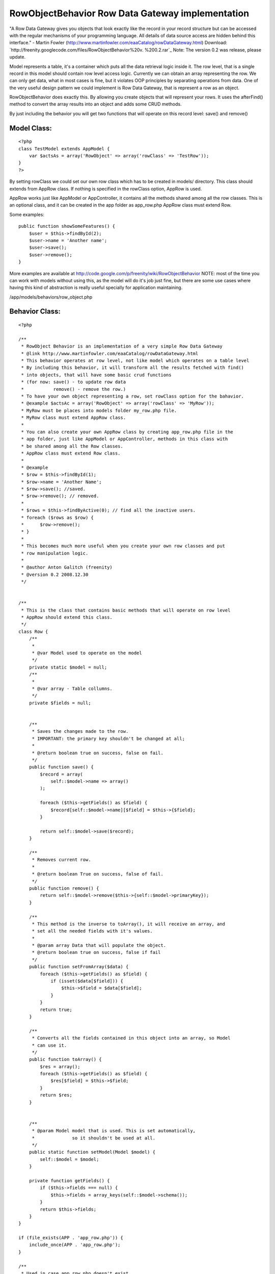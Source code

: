 RowObjectBehavior Row Data Gateway implementation
=================================================

"A Row Data Gateway gives you objects that look exactly like the
record in your record structure but can be accessed with the regular
mechanisms of your programming language. All details of data source
access are hidden behind this interface." - Martin Fowler
(http://www.martinfowler.com/eaaCatalog/rowDataGateway.html)
Download: `http://freenity.googlecode.com/files/RowObjectBehavior%20v.
%200.2.rar`_
Note: The version 0.2 was release, please update.

Model represents a table, it's a container which puts all the data
retrieval logic inside it. The row level, that is a single record in
this model should contain row level access logic. Currently we can
obtain an array representing the row. We can only get data, what in
most cases is fine, but it violates OOP principles by separating
operations from data. One of the very useful design pattern we could
implement is Row Data Gateway, that is represent a row as an object.

RowObjectBehavior does exactly this. By allowing you create objects
that will represent your rows. It uses the afterFind() method to
convert the array results into an object and adds some CRUD methods.

By just including the behavior you will get two functions that will
operate on this record level: save() and remove()


Model Class:
````````````

::

    <?php 
    class TestModel extends AppModel {
        var $actsAs = array('RowObject' => array('rowClass' => 'TestRow'));
    }
    ?>

By setting rowClass we could set our own row class which has to be
created in models/ directory. This class should extends from AppRow
class. If nothing is specified in the rowClass option, AppRow is used.

AppRow works just like AppModel or AppController, it contains all the
methods shared among all the row classes. This is an optional class,
and it can be created in the app folder as app_row.php AppRow class
must extend Row.

Some examples:

::

    
    public function showSomeFeatures() {
        $user = $this->findById(2);
        $user->name = 'Another name';
        $user->save();
        $user->remove();
    }

More examples are available at
`http://code.google.com/p/freenity/wiki/RowObjectBehavior`_
NOTE: most of the time you can work with models without using this, as
the model will do it's job just fine, but there are some use cases
where having this kind of abstraction is really useful specially for
application maintaining.


/app/models/behaviors/row_object.php

Behavior Class:
```````````````

::

    <?php 
    
    /**
     * RowObject Behavior is an implementation of a very simple Row Data Gateway
     * @link http://www.martinfowler.com/eaaCatalog/rowDataGateway.html
     * This behavior operates at row level, not like model which operates on a table level
     * By including this behavior, it will transform all the results fetched with find()
     * into objects, that will have some basic crud functions
     * (for now: save() - to update row data
     *           remove() - remove the row.)
     * To have your own object representing a row, set rowClass option for the bahavior.
     * @example $actsAc = array('RowObject' => array('rowClass' => 'MyRow'));
     * MyRow must be places into models folder my_row.php file.
     * MyRow class must extend AppRow class.
     *
     * You can also create your own AppRow class by creating app_row.php file in the
     * app folder, just like AppModel or AppController, methods in this class with
     * be shared among all the Row classes.
     * AppRow class must extend Row class.
     *
     * @example
     * $row = $this->findById(1);
     * $row->name = 'Another Name';
     * $row->save(); //saved.
     * $row->remove(); // removed.
     *
     * $rows = $this->findByActive(0); // find all the inactive users.
     * foreach ($rows as $row) {
     *      $row->remove();
     * }
     *
     * This becomes much more useful when you create your own row classes and put
     * row manipulation logic.
     *
     * @author Anton Galitch (freenity)
     * @version 0.2 2008.12.30
     */
    
    
    /**
     * This is the class that contains basic methods that will operate on row level
     * AppRow should extend this class.
     */
    class Row {
        /**
         *
         * @var Model used to operate on the model
         */
        private static $model = null;
        /**
         *
         * @var array - Table collumns.
         */
        private $fields = null;
        
    
        /**
         * Saves the changes made to the row.
         * IMPORTANT: the primary key shouldn't be changed at all;
         *
         * @return boolean true on success, false on fail.
         */
        public function save() {
            $record = array(
                self::$model->name => array()
            );
    
            foreach ($this->getFields() as $field) {
                $record[self::$model->name][$field] = $this->{$field};
            }
            
            return self::$model->save($record);
        }
    
        /**
         * Removes current row.
         *
         * @return boolean True on success, false of fail.
         */
        public function remove() {
            return self::$model->remove($this->{self::$model->primaryKey});
        }
    
        /**
         * This method is the inverse to toArray(), it will receive an array, and
         * set all the needed fields with it's values.
         *
         * @param array Data that will populate the object.
         * @return boolean true on success, false if fail
         */
        public function setFromArray($data) {
            foreach ($this->getFields() as $field) {
                if (isset($data[$field])) {
                    $this->$field = $data[$field];
                }
            }
            return true;
        }
    
        /**
         * Converts all the fields contained in this object into an array, so Model
         * can use it.
         */
        public function toArray() {
            $res = array();
            foreach ($this->getFields() as $field) {
                $res[$field] = $this->$field;
            }
            return $res;
        }
    
    
        /**
         * @param Model model that is used. This is set automatically,
         *              so it shouldn't be used at all.
         */
        public static function setModel(Model $model) {
            self::$model = $model;
        }
    
        private function getFields() {
            if ($this->fields === null) {
                $this->fields = array_keys(self::$model->schema());
            }
            return $this->fields;
        }
    }
    
    if (file_exists(APP . 'app_row.php')) {
        include_once(APP . 'app_row.php');
    }
    
    /**
     * Used in case app_row.php doesn't exist
     */
    
    if (!class_exists('AppRow')) {
        class AppRow extends Row {}
    }
    
    
    class RowObjectBehavior extends ModelBehavior {
    
        private $rowModel = null;
    
        /**
         *
         * Initializes the whole behavior. If rowClass options is not defined,
         * it will use app_row.php located in the app folder, if this file doesn't
         * exist it will finally use the Row class defined above.
         */
        public function setUp($model, $config = array()) {
            if (isset($config['rowClass'])) {
                $this->rowModel = $config['rowClass'];
                $filename = Inflector::underscore($this->rowModel) . '.php';
            } else if(file_exists(APP . 'app_row.php')) {
                $this->rowModel = 'AppRow';
                $filename = 'app_row.php';
            } else {
                $this->rowModel = 'AppRow';
                $filename = 'null';
            }
    
            if (file_exists(MODELS . $filename) && $filename !== null) {
                include_once(MODELS . $filename);
            }
            AppRow::setModel($model);
        }
    
        /**
         * This method returns an instance of a RowObject to be inserted as a new row.
         * when save() is called a new row will be inserted.
         *
         * @return RowObject - returns an instance of the RowObject, AppRow or Row.
         */
        public function createRow($model) {
            $initialization = array();
            foreach (array_keys($model->schema()) as $field) {
                $initialization[$field] = null;
            }
            return Set::map($initialization, $this->rowModel);
        }
    
        /**
         * Just takes the results and converts them into a user defined object.
         */
        public function afterFind($model, $results, $primary = false) {
            return Set::map($results, $this->rowModel);
        }
    }
    ?>

`1`_|`2`_


More
````

+ `Page 1`_
+ `Page 2`_

.. _Page 2: :///articles/view/4caea0e3-bd8c-4cb5-b3d7-458282f0cb67/lang:eng#page-2
.. _http://code.google.com/p/freenity/wiki/RowObjectBehavior: http://code.google.com/p/freenity/wiki/RowObjectBehavior
.. _http://freenity.googlecode.com/files/RowObjectBehavior%20v.%200.2.rar: http://freenity.googlecode.com/files/RowObjectBehavior%20v.%200.2.rar
.. _Page 1: :///articles/view/4caea0e3-bd8c-4cb5-b3d7-458282f0cb67/lang:eng#page-1

.. author:: freenity
.. categories:: articles, behaviors
.. tags:: behavior,row object,row data
gateway,rowobjectbehavior,rowobject,Behaviors

